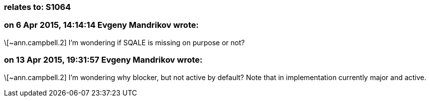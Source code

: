 === relates to: S1064

=== on 6 Apr 2015, 14:14:14 Evgeny Mandrikov wrote:
\[~ann.campbell.2] I'm wondering if SQALE is missing on purpose or not?

=== on 13 Apr 2015, 19:31:57 Evgeny Mandrikov wrote:
\[~ann.campbell.2] I'm wondering why blocker, but not active by default? Note that in implementation currently major and active.

